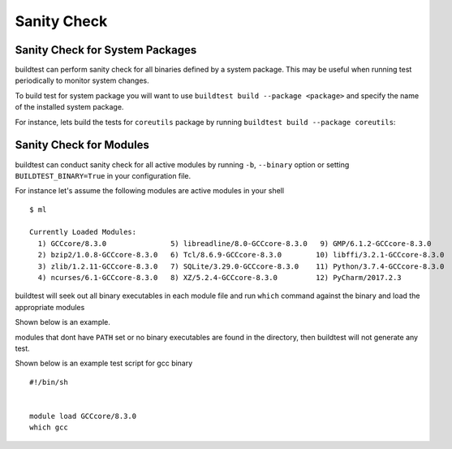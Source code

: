 Sanity Check
=============

Sanity Check for System Packages
---------------------------------

buildtest can perform sanity check for all binaries defined by a system
package. This may be useful when running test periodically to monitor system
changes.

To build test for system package you will want to use
``buildtest build --package <package>`` and specify the name of the
installed system package.

For instance, lets build the tests for ``coreutils`` package by running ``buildtest build --package coreutils``:

.. program-output:: cat docgen/coreutils.txt


Sanity Check for Modules
------------------------

buildtest can conduct sanity check for all active modules by running ``-b``,
``--binary`` option or setting ``BUILDTEST_BINARY=True`` in your
configuration file.

For instance let's assume the following modules are active modules in your
shell

::

    $ ml

    Currently Loaded Modules:
      1) GCCcore/8.3.0               5) libreadline/8.0-GCCcore-8.3.0   9) GMP/6.1.2-GCCcore-8.3.0
      2) bzip2/1.0.8-GCCcore-8.3.0   6) Tcl/8.6.9-GCCcore-8.3.0        10) libffi/3.2.1-GCCcore-8.3.0
      3) zlib/1.2.11-GCCcore-8.3.0   7) SQLite/3.29.0-GCCcore-8.3.0    11) Python/3.7.4-GCCcore-8.3.0
      4) ncurses/6.1-GCCcore-8.3.0   8) XZ/5.2.4-GCCcore-8.3.0         12) PyCharm/2017.2.3



buildtest will seek out all binary executables in each module file and run
``which`` command against the binary and load the appropriate modules

Shown below is an example.

.. program-output:: cat docgen/module-binary.txt


modules that dont have ``PATH`` set or no binary executables are found in
the directory, then buildtest will not generate any test.

Shown below is an example test script for gcc binary

::

    #!/bin/sh


    module load GCCcore/8.3.0
    which gcc
